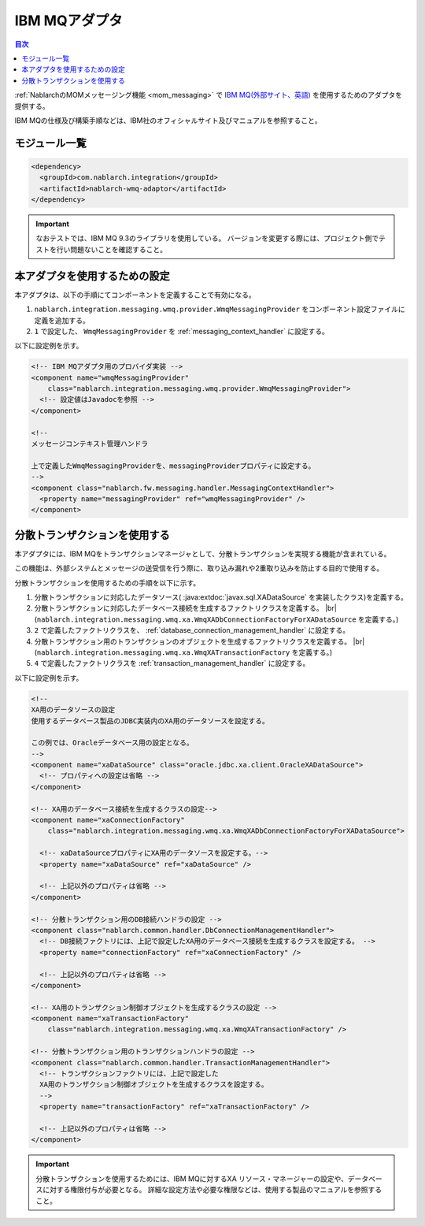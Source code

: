 .. _webspheremq_adaptor:

IBM MQアダプタ
==================================================

.. contents:: 目次
  :depth: 3
  :local:

:ref:`NablarchのMOMメッセージング機能 <mom_messaging>` で `IBM MQ(外部サイト、英語) <https://www.ibm.com/docs/en/ibm-mq/9.3?topic=mq-about>`_ を使用するためのアダプタを提供する。

IBM MQの仕様及び構築手順などは、IBM社のオフィシャルサイト及びマニュアルを参照すること。

モジュール一覧
--------------------------------------------------
.. code-block:: xml

  <dependency>
    <groupId>com.nablarch.integration</groupId>
    <artifactId>nablarch-wmq-adaptor</artifactId>
  </dependency>

.. important::

  なおテストでは、IBM MQ 9.3のライブラリを使用している。
  バージョンを変更する際には、プロジェクト側でテストを行い問題ないことを確認すること。

本アダプタを使用するための設定
--------------------------------------------------
本アダプタは、以下の手順にてコンポーネントを定義することで有効になる。

1.  ``nablarch.integration.messaging.wmq.provider.WmqMessagingProvider`` をコンポーネント設定ファイルに定義を追加する。
2. ``1`` で設定した、 ``WmqMessagingProvider`` を :ref:`messaging_context_handler` に設定する。


以下に設定例を示す。

.. code-block:: xml

  <!-- IBM MQアダプタ用のプロバイダ実装 -->
  <component name="wmqMessagingProvider"
      class="nablarch.integration.messaging.wmq.provider.WmqMessagingProvider">
    <!-- 設定値はJavadocを参照 -->
  </component>

  <!--
  メッセージコンテキスト管理ハンドラ

  上で定義したWmqMessagingProviderを、messagingProviderプロパティに設定する。
  -->
  <component class="nablarch.fw.messaging.handler.MessagingContextHandler">
    <property name="messagingProvider" ref="wmqMessagingProvider" />
  </component>

分散トランザクションを使用する
--------------------------------------------------
本アダプタには、IBM MQをトランザクションマネージャとして、分散トランザクションを実現する機能が含まれている。

この機能は、外部システムとメッセージの送受信を行う際に、取り込み漏れや2重取り込みを防止する目的で使用する。

分散トランザクションを使用するための手順を以下に示す。

1. 分散トランザクションに対応したデータソース( :java:extdoc:`javax.sql.XADataSource` を実装したクラス)を定義する。

2. 分散トランザクションに対応したデータベース接続を生成するファクトリクラスを定義する。 |br|
   (``nablarch.integration.messaging.wmq.xa.WmqXADbConnectionFactoryForXADataSource`` を定義する。)

3. ``2`` で定義したファクトリクラスを、 :ref:`database_connection_management_handler` に設定する。

4. 分散トランザクション用のトランザクションのオブジェクトを生成するファクトリクラスを定義する。 |br|
   (``nablarch.integration.messaging.wmq.xa.WmqXATransactionFactory`` を定義する。)

5. ``4`` で定義したファクトリクラスを :ref:`transaction_management_handler` に設定する。

以下に設定例を示す。

.. code-block:: xml

  <!--
  XA用のデータソースの設定
  使用するデータベース製品のJDBC実装内のXA用のデータソースを設定する。

  この例では、Oracleデータベース用の設定となる。
  -->
  <component name="xaDataSource" class="oracle.jdbc.xa.client.OracleXADataSource">
    <!-- プロパティへの設定は省略 -->
  </component>

  <!-- XA用のデータベース接続を生成するクラスの設定-->
  <component name="xaConnectionFactory"
      class="nablarch.integration.messaging.wmq.xa.WmqXADbConnectionFactoryForXADataSource">

    <!-- xaDataSourceプロパティにXA用のデータソースを設定する。-->
    <property name="xaDataSource" ref="xaDataSource" />

    <!-- 上記以外のプロパティは省略 -->
  </component>

  <!-- 分散トランザクション用のDB接続ハンドラの設定 -->
  <component class="nablarch.common.handler.DbConnectionManagementHandler">
    <!-- DB接続ファクトリには、上記で設定したXA用のデータベース接続を生成するクラスを設定する。 -->
    <property name="connectionFactory" ref="xaConnectionFactory" />

    <!-- 上記以外のプロパティは省略 -->
  </component>

  <!-- XA用のトランザクション制御オブジェクトを生成するクラスの設定 -->
  <component name="xaTransactionFactory"
      class="nablarch.integration.messaging.wmq.xa.WmqXATransactionFactory" />

  <!-- 分散トランザクション用のトランザクションハンドラの設定 -->
  <component class="nablarch.common.handler.TransactionManagementHandler">
    <!-- トランザクションファクトリには、上記で設定した
    XA用のトランザクション制御オブジェクトを生成するクラスを設定する。
    -->
    <property name="transactionFactory" ref="xaTransactionFactory" />

    <!-- 上記以外のプロパティは省略 -->
  </component>

.. important::

  分散トランザクションを使用するためには、IBM MQに対するXA リソース・マネージャーの設定や、データベースに対する権限付与が必要となる。
  詳細な設定方法や必要な権限などは、使用する製品のマニュアルを参照すること。

.. |br| raw:: html

  <br />
